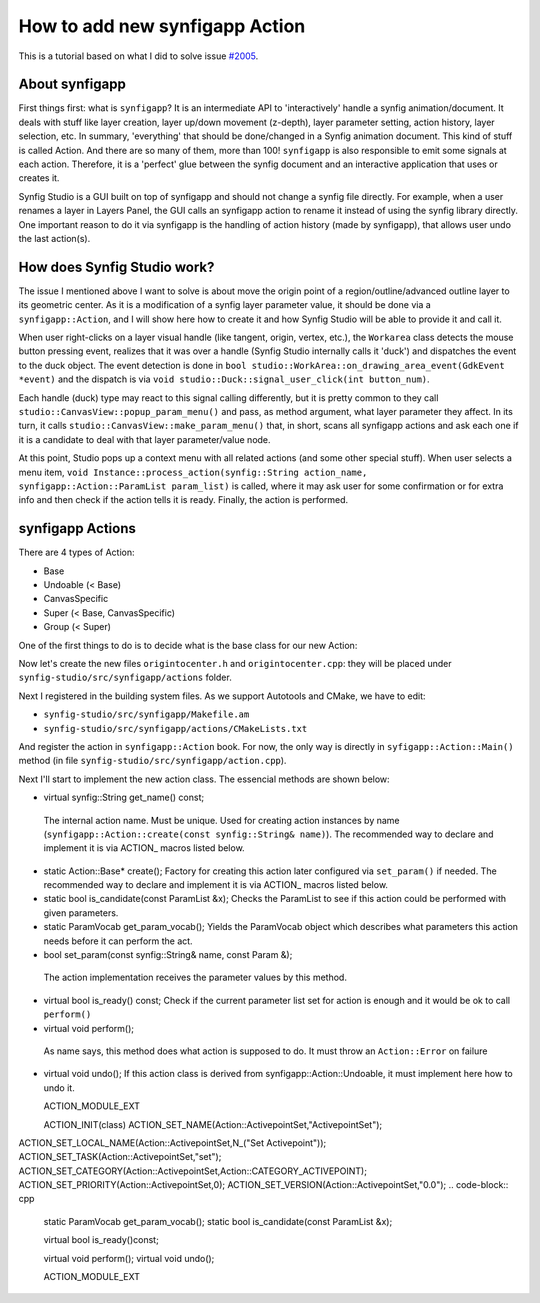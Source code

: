 How to add new synfigapp Action
===============================

This is a tutorial based on what I did to solve issue `#2005 <https://github.com/synfig/synfig/issues/2005>`_.

About synfigapp
---------------

First things first: what is ``synfigapp``? It is an intermediate API to 'interactively' handle a synfig animation/document.
It deals with stuff like layer creation, layer up/down movement (z-depth), layer parameter setting, action history, layer selection, etc.
In summary, 'everything' that should be done/changed in a Synfig animation document. This kind of stuff is called Action. And there are so many of them, more than 100!
``synfigapp`` is also responsible to emit some signals at each action. Therefore, it is a 'perfect' glue between the synfig document and an interactive application that uses or creates it.

Synfig Studio is a GUI built on top of synfigapp and should not change a synfig file directly.
For example, when a user renames a layer in Layers Panel, the GUI calls an synfigapp action to rename it instead of using the synfig library directly.
One important reason to do it via synfigapp is the handling of action history (made by synfigapp), that allows user undo the last action(s).

How does Synfig Studio work?
----------------------------

The issue I mentioned above I want to solve is about move the origin point of a region/outline/advanced outline layer to its geometric center.
As it is a modification of a synfig layer parameter value, it should be done via a ``synfigapp::Action``, and I will show here how to create it and
how Synfig Studio will be able to provide it and call it.

When user right-clicks on a layer visual handle (like tangent, origin, vertex, etc.), the ``Workarea`` class detects the mouse button pressing event,
realizes that it was over a handle (Synfig Studio internally calls it 'duck') and dispatches the event to the duck object.
The event detection is done in ``bool studio::WorkArea::on_drawing_area_event(GdkEvent *event)`` and the dispatch is via ``void studio::Duck::signal_user_click(int button_num)``.

Each handle (duck) type may react to this signal calling differently, but it is pretty common to they call ``studio::CanvasView::popup_param_menu()`` and pass,
as method argument, what layer parameter they affect.
In its turn, it calls ``studio::CanvasView::make_param_menu()`` that, in short, scans all synfigapp actions and ask each one if it is a candidate to deal with that layer parameter/value node.

At this point, Studio pops up a context menu with all related actions (and some other special stuff).
When user selects a menu item, ``void Instance::process_action(synfig::String action_name, synfigapp::Action::ParamList param_list)`` is called,
where it may ask user for some confirmation or for extra info and then check if the action tells it is ready. Finally, the action is performed.

synfigapp Actions
-----------------

There are 4 types of Action:

* Base
* Undoable (< Base)
* CanvasSpecific
* Super (< Base, CanvasSpecific)
* Group (< Super)


One of the first things to do is to decide what is the base class for our new Action:


Now let's create the new files ``origintocenter.h`` and ``origintocenter.cpp``: they will be placed under ``synfig-studio/src/synfigapp/actions`` folder.

Next I registered in the building system files. As we support Autotools and CMake, we have to edit:

* ``synfig-studio/src/synfigapp/Makefile.am``
* ``synfig-studio/src/synfigapp/actions/CMakeLists.txt``

And register the action in ``synfigapp::Action`` book. For now, the only way is directly in ``syfigapp::Action::Main()`` method (in file ``synfig-studio/src/synfigapp/action.cpp``).

Next I'll start to implement the new action class. The essencial methods are shown below:

*	virtual synfig::String get_name() const;
  The internal action name. Must be unique. Used for creating action instances by name (``synfigapp::Action::create(const synfig::String& name)``).
  The recommended way to declare and implement it is via ACTION_ macros listed below.
* static Action::Base* create();
  Factory for creating this action later configured via ``set_param()`` if needed.
  The recommended way to declare and implement it is via ACTION_ macros listed below.
* static bool is_candidate(const ParamList &x);
  Checks the ParamList to see if this action could be performed with given parameters.
* static ParamVocab get_param_vocab();
  Yields the ParamVocab object which describes what parameters this action needs before it can perform the act.
*	bool set_param(const synfig::String& name, const Param &);
  The action implementation receives the parameter values by this method.
* virtual bool is_ready() const;
  Check if the current parameter list set for action is enough and it would be ok to call ``perform()``
*	virtual void perform();
  As name says, this method does what action is supposed to do.
  It must throw an ``Action::Error`` on failure
* virtual void undo();
  If this action class is derived from synfigapp::Action::Undoable, it must implement here how to undo it.



  
  ACTION_MODULE_EXT
  
  ACTION_INIT(class)
  ACTION_SET_NAME(Action::ActivepointSet,"ActivepointSet");
ACTION_SET_LOCAL_NAME(Action::ActivepointSet,N_("Set Activepoint"));
ACTION_SET_TASK(Action::ActivepointSet,"set");
ACTION_SET_CATEGORY(Action::ActivepointSet,Action::CATEGORY_ACTIVEPOINT);
ACTION_SET_PRIORITY(Action::ActivepointSet,0);
ACTION_SET_VERSION(Action::ActivepointSet,"0.0");
.. code-block:: cpp

	static ParamVocab get_param_vocab();
	static bool is_candidate(const ParamList &x);

	virtual bool is_ready()const;

	virtual void perform();
	virtual void undo();

	ACTION_MODULE_EXT
